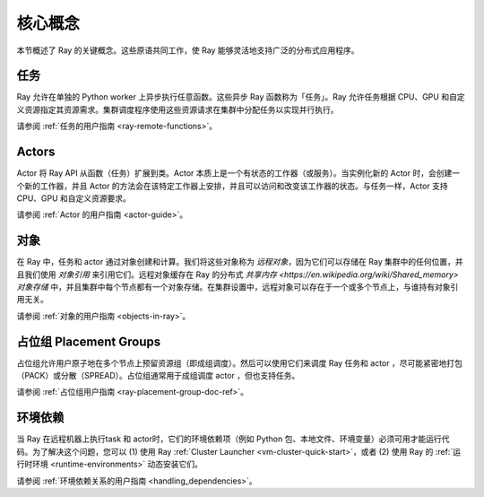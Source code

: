 .. _core-key-concepts:

核心概念
============

本节概述了 Ray 的关键概念。这些原语共同工作，使 Ray 能够灵活地支持广泛的分布式应用程序。

.. _task-key-concept:

任务
-----

Ray 允许在单独的 Python worker 上异步执行任意函数。这些异步 Ray 函数称为「任务」。Ray 允许任务根据 CPU、GPU 和自定义资源指定其资源需求。集群调度程序使用这些资源请求在集群中分配任务以实现并行执行。

请参阅 :ref:`任务的用户指南 <ray-remote-functions>`。

.. _actor-key-concept:

Actors
------

Actor 将 Ray API 从函数（任务）扩展到类。Actor 本质上是一个有状态的工作器（或服务）。当实例化新的 Actor 时，会创建一个新的工作器，并且 Actor 的方法会在该特定工作器上安排，并且可以访问和改变该工作器的状态。与任务一样，Actor 支持 CPU、GPU 和自定义资源要求。

请参阅 :ref:`Actor 的用户指南 <actor-guide>`。

对象
-------

在 Ray 中，任务和 actor 通过对象创建和计算。我们将这些对象称为 *远程对象*，因为它们可以存储在 Ray 集群中的任何位置，并且我们使用 *对象引用* 来引用它们。远程对象缓存在 Ray 的分布式 `共享内存 <https://en.wikipedia.org/wiki/Shared_memory>` *对象存储* 中，并且集群中每个节点都有一个对象存储。在集群设置中，远程对象可以存在于一个或多个节点上，与谁持有对象引用无关。

请参阅 :ref:`对象的用户指南 <objects-in-ray>`。

占位组 Placement Groups
----------------

占位组允许用户原子地在多个节点上预留资源组（即成组调度）。然后可以使用它们来调度 Ray 任务和 actor ，尽可能紧密地打包（PACK）或分散（SPREAD）。占位组通常用于成组调度 actor ，但也支持任务。

请参阅 :ref:`占位组用户指南 <ray-placement-group-doc-ref>`。

环境依赖
------------------------

当 Ray 在远程机器上执行task 和 actor时，它们的环境依赖项（例如 Python 包、本地文件、环境变量）必须可用才能运行代码。为了解决这个问题，您可以 (1) 使用 Ray :ref:`Cluster Launcher <vm-cluster-quick-start>`，或者 (2) 使用 Ray 的 :ref:`运行时环境 <runtime-environments>` 动态安装它们。

请参阅 :ref:`环境依赖关系的用户指南 <handling_dependencies>`。
